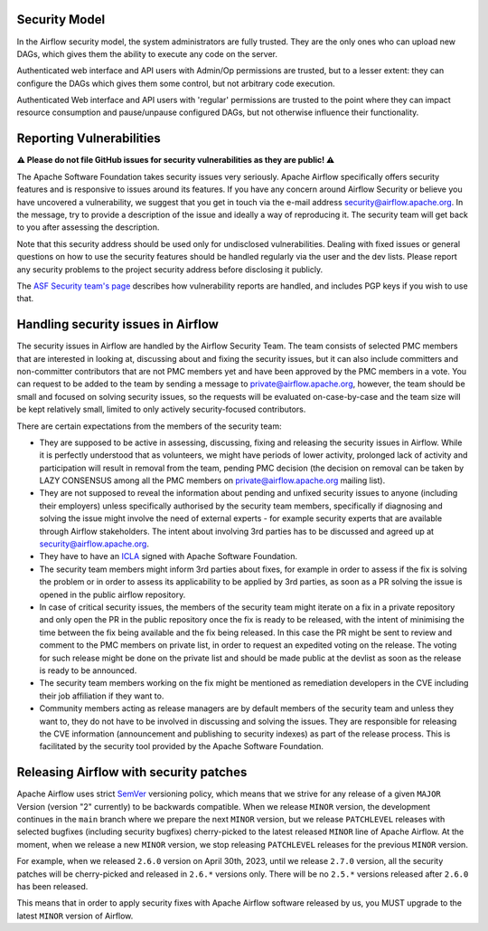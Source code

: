  .. Licensed to the Apache Software Foundation (ASF) under one
    or more contributor license agreements.  See the NOTICE file
    distributed with this work for additional information
    regarding copyright ownership.  The ASF licenses this file
    to you under the Apache License, Version 2.0 (the
    "License"); you may not use this file except in compliance
    with the License.  You may obtain a copy of the License at

 ..   http://www.apache.org/licenses/LICENSE-2.0

 .. Unless required by applicable law or agreed to in writing,
    software distributed under the License is distributed on an
    "AS IS" BASIS, WITHOUT WARRANTIES OR CONDITIONS OF ANY
    KIND, either express or implied.  See the License for the
    specific language governing permissions and limitations
    under the License.

Security Model
--------------

In the Airflow security model, the system administrators are fully trusted.
They are the only ones who can upload new DAGs, which gives them the ability
to execute any code on the server.

Authenticated web interface and API users with Admin/Op permissions are trusted,
but to a lesser extent: they can configure the DAGs which gives them some control,
but not arbitrary code execution.

Authenticated Web interface and API users with 'regular' permissions are trusted
to the point where they can impact resource consumption and pause/unpause configured DAGs,
but not otherwise influence their functionality.

Reporting Vulnerabilities
-------------------------

**⚠️ Please do not file GitHub issues for security vulnerabilities as they are public! ⚠️**

The Apache Software Foundation takes security issues very seriously. Apache
Airflow specifically offers security features and is responsive to issues
around its features. If you have any concern around Airflow Security or believe
you have uncovered a vulnerability, we suggest that you get in touch via the
e-mail address security@airflow.apache.org. In the message, try to provide a
description of the issue and ideally a way of reproducing it. The security team
will get back to you after assessing the description.

Note that this security address should be used only for undisclosed
vulnerabilities. Dealing with fixed issues or general questions on how to use
the security features should be handled regularly via the user and the dev
lists. Please report any security problems to the project security address
before disclosing it publicly.

The `ASF Security team's page <https://www.apache.org/security/>`_ describes
how vulnerability reports are handled, and includes PGP keys if you wish to use
that.


Handling security issues in Airflow
-----------------------------------

The security issues in Airflow are handled by the Airflow Security Team. The team consists
of selected PMC members that are interested in looking at, discussing about and fixing the
security issues, but it can also include committers and non-committer contributors that are
not PMC members yet and have been approved by the PMC members in a vote. You can request to
be added to the team by sending a message to private@airflow.apache.org, however, the team
should be small and focused on solving security issues, so the requests will be evaluated
on-case-by-case and the team size will be kept relatively small, limited to only actively
security-focused contributors.

There are certain expectations from the members of the security team:

* They are supposed to be active in assessing, discussing, fixing and releasing the
  security issues in Airflow. While it is perfectly understood that as volunteers, we might have
  periods of lower activity, prolonged lack of activity and participation will result in removal
  from the team, pending PMC decision (the decision on removal can be taken by LAZY CONSENSUS among
  all the PMC members on private@airflow.apache.org mailing list).

* They are not supposed to reveal the information about pending and unfixed security issues to anyone
  (including their employers) unless specifically authorised by the security team members, specifically
  if diagnosing and solving the issue might involve the need of external experts - for example security
  experts that are available through Airflow stakeholders. The intent about involving 3rd parties has
  to be discussed and agreed up at security@airflow.apache.org.

* They have to have an `ICLA <https://www.apache.org/licenses/contributor-agreements.html>`_ signed with
  Apache Software Foundation.

* The security team members might inform 3rd parties about fixes, for example in order to assess if the fix
  is solving the problem or in order to assess its applicability to be applied by 3rd parties, as soon
  as a PR solving the issue is opened in the public airflow repository.

* In case of critical security issues, the members of the security team might iterate on a fix in a
  private repository and only open the PR in the public repository once the fix is ready to be released,
  with the intent of minimising the time between the fix being available and the fix being released. In this
  case the PR might be sent to review and comment to the PMC members on private list, in order to request
  an expedited voting on the release. The voting for such release might be done on the private list and
  should be made public at the devlist as soon as the release is ready to be announced.

* The security team members working on the fix might be mentioned as remediation developers in the CVE
  including their job affiliation if they want to.

* Community members acting as release managers are by default members of the security team and unless they
  want to, they do not have to be involved in discussing and solving the issues. They are responsible for
  releasing the CVE information (announcement and publishing to security indexes) as part of the
  release process. This is facilitated by the security tool provided by the Apache Software Foundation.

Releasing Airflow with security patches
---------------------------------------

Apache Airflow uses strict `SemVer <https://semver.org>`_ versioning policy, which means that we strive for
any release of a given ``MAJOR`` Version (version "2" currently) to be backwards compatible. When we
release ``MINOR`` version, the development continues in the ``main`` branch where we prepare the next
``MINOR`` version, but we release ``PATCHLEVEL`` releases with selected bugfixes (including security
bugfixes) cherry-picked to the latest released ``MINOR`` line of Apache Airflow. At the moment, when we
release a new ``MINOR`` version, we stop releasing ``PATCHLEVEL`` releases for the previous ``MINOR`` version.

For example, when we released  ``2.6.0`` version on April 30th, 2023, until we release ``2.7.0`` version,
all the security patches will be cherry-picked and released in ``2.6.*`` versions only. There will be no
``2.5.*`` versions  released after ``2.6.0`` has been released.

This means that in order to apply security fixes with Apache Airflow software released by us, you
MUST upgrade to the latest ``MINOR`` version of Airflow.
